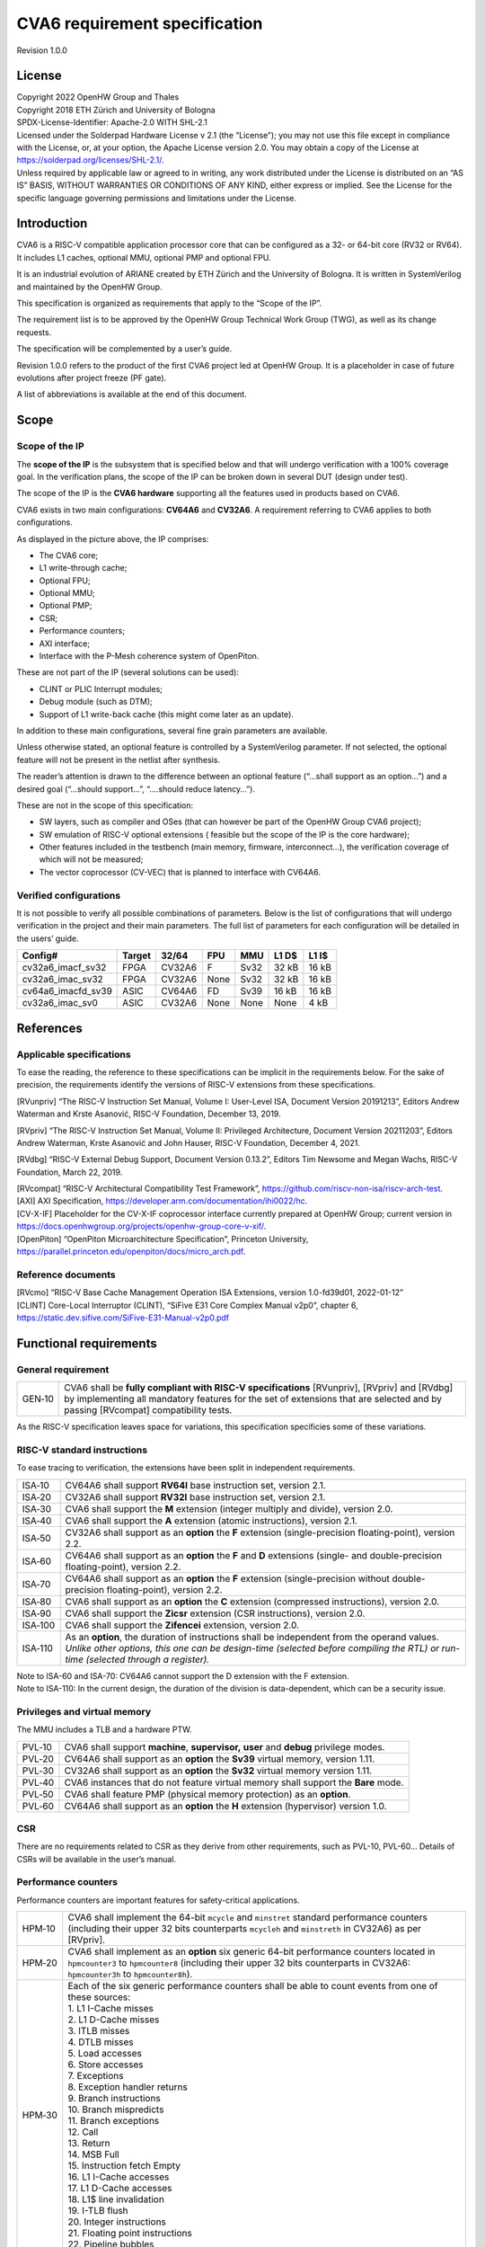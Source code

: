 ==============================
CVA6 requirement specification
==============================

Revision 1.0.0

.. __license:

License
=======

| Copyright 2022 OpenHW Group and Thales
| Copyright 2018 ETH Zürich and University of Bologna
| SPDX-License-Identifier: Apache-2.0 WITH SHL-2.1
| Licensed under the Solderpad Hardware License v 2.1 (the “License”);
  you may not use this file except in compliance with the License, or,
  at your option, the Apache License version 2.0. You may obtain a copy
  of the License at https://solderpad.org/licenses/SHL-2.1/.
| Unless required by applicable law or agreed to in writing, any work
  distributed under the License is distributed on an “AS IS” BASIS,
  WITHOUT WARRANTIES OR CONDITIONS OF ANY KIND, either express or
  implied. See the License for the specific language governing
  permissions and limitations under the License.

.. __introduction:

Introduction
============

CVA6 is a RISC-V compatible application processor core that can be
configured as a 32- or 64-bit core (RV32 or RV64). It includes L1
caches, optional MMU, optional PMP and optional FPU.

It is an industrial evolution of ARIANE created by ETH Zürich and the
University of Bologna. It is written in SystemVerilog and maintained by
the OpenHW Group.

This specification is organized as requirements that apply to the “Scope
of the IP”.

The requirement list is to be approved by the OpenHW Group Technical
Work Group (TWG), as well as its change requests.

The specification will be complemented by a user’s guide.

Revision 1.0.0 refers to the product of the first CVA6 project led at
OpenHW Group. It is a placeholder in case of future evolutions after
project freeze (PF gate).

A list of abbreviations is available at the end of this document.

.. __scope:

Scope
=====

.. __scope_of_the_ip:

Scope of the IP
---------------

The **scope of the IP** is the subsystem that is specified below and
that will undergo verification with a 100% coverage goal. In the
verification plans, the scope of the IP can be broken down in several
DUT (design under test).

The scope of the IP is the **CVA6 hardware** supporting all the features
used in products based on CVA6.

CVA6 exists in two main configurations: **CV64A6** and **CV32A6**. A
requirement referring to CVA6 applies to both configurations.

|cva6 scope|

As displayed in the picture above, the IP comprises:

-  The CVA6 core;

-  L1 write-through cache;

-  Optional FPU;

-  Optional MMU;

-  Optional PMP;

-  CSR;

-  Performance counters;

-  AXI interface;

-  Interface with the P-Mesh coherence system of OpenPiton.

These are not part of the IP (several solutions can be used):

-  CLINT or PLIC Interrupt modules;

-  Debug module (such as DTM);

-  Support of L1 write-back cache (this might come later as an update).

In addition to these main configurations, several fine grain parameters
are available.

Unless otherwise stated, an optional feature is controlled by a
SystemVerilog parameter. If not selected, the optional feature will not
be present in the netlist after synthesis.

The reader’s attention is drawn to the difference between an optional
feature (“…​shall support as an option…​”) and a desired goal (“…​should
support…​”, “…​.should reduce latency…​”).

These are not in the scope of this specification:

-  SW layers, such as compiler and OSes (that can however be part of the
   OpenHW Group CVA6 project);

-  SW emulation of RISC-V optional extensions ( feasible but the scope
   of the IP is the core hardware);

-  Other features included in the testbench (main memory, firmware,
   interconnect…), the verification coverage of which will not be
   measured;

-  The vector coprocessor (CV-VEC) that is planned to interface with
   CV64A6.

.. __verified_configurations:

Verified configurations
-----------------------

It is not possible to verify all possible combinations of parameters.
Below is the list of configurations that will undergo verification in
the project and their main parameters. The full list of parameters for
each configuration will be detailed in the users’ guide.

+--------------------+---------+---------+---------+---------+---------+---------+
| Config#            | Target  | 32/64   | FPU     | MMU     | L1 D$   | L1 I$   |
+====================+=========+=========+=========+=========+=========+=========+
| cv32a6_imacf_sv32  | FPGA    | CV32A6  | F       | Sv32    | 32 kB   | 16 kB   |
+--------------------+---------+---------+---------+---------+---------+---------+
| cv32a6_imac_sv32   | FPGA    | CV32A6  | None    | Sv32    | 32 kB   | 16 kB   |
+--------------------+---------+---------+---------+---------+---------+---------+
| cv64a6_imacfd_sv39 | ASIC    | CV64A6  | FD      | Sv39    | 16 kB   | 16 kB   |
+--------------------+---------+---------+---------+---------+---------+---------+
| cv32a6_imac_sv0    | ASIC    | CV32A6  | None    | None    | None    | 4 kB    |
+--------------------+---------+---------+---------+---------+---------+---------+

.. __references:

References
==========

.. __applicable_specifications:

Applicable specifications
-------------------------

To ease the reading, the reference to these specifications can be
implicit in the requirements below. For the sake of precision, the
requirements identify the versions of RISC-V extensions from these
specifications.

[RVunpriv] “The RISC-V Instruction Set Manual, Volume I: User-Level ISA,
Document Version 20191213”, Editors Andrew Waterman and Krste Asanović,
RISC-V Foundation, December 13, 2019.

[RVpriv] “The RISC-V Instruction Set Manual, Volume II: Privileged
Architecture, Document Version 20211203”, Editors Andrew Waterman, Krste
Asanović and John Hauser, RISC-V Foundation, December 4, 2021.

[RVdbg] “RISC-V External Debug Support, Document Version 0.13.2”,
Editors Tim Newsome and Megan Wachs, RISC-V Foundation, March 22, 2019.

| [RVcompat] “RISC-V Architectural Compatibility Test Framework”,
  https://github.com/riscv-non-isa/riscv-arch-test.

| [AXI] AXI Specification,
  https://developer.arm.com/documentation/ihi0022/hc.

| [CV-X-IF] Placeholder for the CV-X-IF coprocessor interface currently
  prepared at OpenHW Group; current version in
  https://docs.openhwgroup.org/projects/openhw-group-core-v-xif/.

| [OpenPiton] “OpenPiton Microarchitecture Specification”, Princeton
  University,
  https://parallel.princeton.edu/openpiton/docs/micro_arch.pdf.

.. __reference_documents:

Reference documents
-------------------

| [RVcmo] “RISC-V Base Cache Management Operation ISA Extensions,
  version 1.0-fd39d01, 2022-01-12”

| [CLINT] Core-Local Interruptor (CLINT), “SiFive E31 Core Complex
  Manual v2p0”, chapter 6,
  https://static.dev.sifive.com/SiFive-E31-Manual-v2p0.pdf

.. __functional_requirements:

Functional requirements
=======================

.. __general_requirement:

General requirement
-------------------

+-----------------------------------+-----------------------------------+
| GEN‑10                            | CVA6 shall be **fully compliant   |
|                                   | with RISC-V specifications**      |
|                                   | [RVunpriv], [RVpriv] and [RVdbg]  |
|                                   | by implementing all mandatory     |
|                                   | features for the set of           |
|                                   | extensions that are selected and  |
|                                   | by passing [RVcompat]             |
|                                   | compatibility tests.              |
+-----------------------------------+-----------------------------------+

As the RISC-V specification leaves space for variations, this
specification specificies some of these variations.

.. __risc_v_standard_instructions:

RISC-V standard instructions
----------------------------

To ease tracing to verification, the extensions have been split in
independent requirements.

+-----------------------------------+-----------------------------------+
| ISA‑10                            | CV64A6 shall support **RV64I**    |
|                                   | base instruction set, version     |
|                                   | 2.1.                              |
+-----------------------------------+-----------------------------------+
| ISA‑20                            | CV32A6 shall support **RV32I**    |
|                                   | base instruction set, version     |
|                                   | 2.1.                              |
+-----------------------------------+-----------------------------------+
| ISA‑30                            | CVA6 shall support the **M**      |
|                                   | extension (integer multiply and   |
|                                   | divide), version 2.0.             |
+-----------------------------------+-----------------------------------+
| ISA‑40                            | CVA6 shall support the **A**      |
|                                   | extension (atomic instructions),  |
|                                   | version 2.1.                      |
+-----------------------------------+-----------------------------------+
| ISA‑50                            | CV32A6 shall support as an        |
|                                   | **option** the **F** extension    |
|                                   | (single-precision                 |
|                                   | floating-point), version 2.2.     |
+-----------------------------------+-----------------------------------+
| ISA‑60                            | CV64A6 shall support as an        |
|                                   | **option** the **F** and **D**    |
|                                   | extensions (single- and           |
|                                   | double-precision floating-point), |
|                                   | version 2.2.                      |
+-----------------------------------+-----------------------------------+
| ISA‑70                            | CV64A6 shall support as an        |
|                                   | **option** the **F** extension    |
|                                   | (single-precision without         |
|                                   | double-precision floating-point), |
|                                   | version 2.2.                      |
+-----------------------------------+-----------------------------------+
| ISA‑80                            | CVA6 shall support as an          |
|                                   | **option** the **C** extension    |
|                                   | (compressed instructions),        |
|                                   | version 2.0.                      |
+-----------------------------------+-----------------------------------+
| ISA‑90                            | CVA6 shall support the **Zicsr**  |
|                                   | extension (CSR instructions),     |
|                                   | version 2.0.                      |
+-----------------------------------+-----------------------------------+
| ISA‑100                           | CVA6 shall support the            |
|                                   | **Zifencei** extension, version   |
|                                   | 2.0.                              |
+-----------------------------------+-----------------------------------+
| ISA‑110                           | | As an **option**, the duration  |
|                                   |   of instructions shall be        |
|                                   |   independent from the operand    |
|                                   |   values.                         |
|                                   | | *Unlike other options, this one |
|                                   |   can be design-time (selected    |
|                                   |   before compiling the RTL) or    |
|                                   |   run-time (selected through a    |
|                                   |   register).*                     |
+-----------------------------------+-----------------------------------+

| Note to ISA-60 and ISA-70: CV64A6 cannot support the D extension with
  the F extension.
| Note to ISA-110: In the current design, the duration of the division
  is data-dependent, which can be a security issue.

.. __privileges_and_virtual_memory:

Privileges and virtual memory
-----------------------------

The MMU includes a TLB and a hardware PTW.

+-----------------------------------+-----------------------------------+
| PVL‑10                            | CVA6 shall support **machine**,   |
|                                   | **supervisor,** **user** and      |
|                                   | **debug** privilege modes.        |
+-----------------------------------+-----------------------------------+
| PVL‑20                            | CV64A6 shall support as an        |
|                                   | **option** the **Sv39** virtual   |
|                                   | memory, version 1.11.             |
+-----------------------------------+-----------------------------------+
| PVL‑30                            | CV32A6 shall support as an        |
|                                   | **option** the **Sv32** virtual   |
|                                   | memory version 1.11.              |
+-----------------------------------+-----------------------------------+
| PVL‑40                            | CVA6 instances that do not        |
|                                   | feature virtual memory shall      |
|                                   | support the **Bare** mode.        |
+-----------------------------------+-----------------------------------+
| PVL‑50                            | CVA6 shall feature PMP (physical  |
|                                   | memory protection) as an          |
|                                   | **option**.                       |
+-----------------------------------+-----------------------------------+
| PVL‑60                            | CV64A6 shall support as an        |
|                                   | **option** the **H** extension    |
|                                   | (hypervisor) version 1.0.         |
+-----------------------------------+-----------------------------------+

.. __csr:

CSR
---

There are no requirements related to CSR as they derive from other
requirements, such as PVL-10, PVL-60… Details of CSRs will be available
in the user’s manual.

.. __performance_counters:

Performance counters
--------------------

Performance counters are important features for safety-critical
applications.

+-----------------------------------+-----------------------------------+
| HPM‑10                            | CVA6 shall implement the 64-bit   |
|                                   | ``mcycle`` and ``minstret``       |
|                                   | standard performance counters     |
|                                   | (including their upper 32 bits    |
|                                   | counterparts ``mcycleh`` and      |
|                                   | ``minstreth`` in CV32A6) as per   |
|                                   | [RVpriv].                         |
+-----------------------------------+-----------------------------------+
| HPM‑20                            | CVA6 shall implement as an        |
|                                   | **option** six generic 64-bit     |
|                                   | performance counters located in   |
|                                   | ``hpmcounter3`` to                |
|                                   | ``hpmcounter8`` (including their  |
|                                   | upper 32 bits counterparts in     |
|                                   | CV32A6: ``hpmcounter3h`` to       |
|                                   | ``hpmcounter8h``).                |
+-----------------------------------+-----------------------------------+
| HPM‑30                            | | Each of the six generic         |
|                                   |   performance counters shall be   |
|                                   |   able to count events from one   |
|                                   |   of these sources:               |
|                                   | | 1. L1 I-Cache misses            |
|                                   | | 2. L1 D-Cache misses            |
|                                   | | 3. ITLB misses                  |
|                                   | | 4. DTLB misses                  |
|                                   | | 5. Load accesses                |
|                                   | | 6. Store accesses               |
|                                   | | 7. Exceptions                   |
|                                   | | 8. Exception handler returns    |
|                                   | | 9. Branch instructions          |
|                                   | | 10. Branch mispredicts          |
|                                   | | 11. Branch exceptions           |
|                                   | | 12. Call                        |
|                                   | | 13. Return                      |
|                                   | | 14. MSB Full                    |
|                                   | | 15. Instruction fetch Empty     |
|                                   | | 16. L1 I-Cache accesses         |
|                                   | | 17. L1 D-Cache accesses         |
|                                   | | 18. L1$ line invalidation       |
|                                   | | 19. I-TLB flush                 |
|                                   | | 20. Integer instructions        |
|                                   | | 21. Floating point instructions |
|                                   | | 22. Pipeline bubbles            |
+-----------------------------------+-----------------------------------+
| HPM‑40                            | The source of events counted by   |
|                                   | the six generic performance       |
|                                   | counters shall be selected by the |
|                                   | ``mhpmevent3`` to ``mhpmevent8``  |
|                                   | CSRs.                             |
+-----------------------------------+-----------------------------------+
| HPM‑50                            | CVA6 shall allow the supervisor   |
|                                   | access of performance counters    |
|                                   | through enabling of               |
|                                   | ``mcounteren`` CSR.               |
+-----------------------------------+-----------------------------------+
| HPM‑60                            | CVA6 shall allow the user access  |
|                                   | of performance counters through   |
|                                   | enabling of ``scounteren`` CSR.   |
+-----------------------------------+-----------------------------------+
| HPM‑70                            | CVA6 shall implement the          |
|                                   | ``mcountinhibit`` counter-inhibit |
|                                   | register.                         |
+-----------------------------------+-----------------------------------+
| HPM‑80                            | CVA6 shall implement the          |
|                                   | read-only ``cycle``, ``instret``, |
|                                   | ``hpmcounter3`` to                |
|                                   | ``hpmcounter8`` access to         |
|                                   | counters (and their upper 32-bit  |
|                                   | counterparts in CV32A6).          |
+-----------------------------------+-----------------------------------+

The user’s manual will detail the list of counters, events and related
controls.

.. __cache_requirements:

Cache requirements
------------------

Caches increase the performance of the processor with regard to memory
accesses. Most of their added value for the IP is specified through
performance requirements in another section. Here below are specific
requirements for these caches.

The project would like to adopt the recently ratified [RVcmo]
specification. The analysis yet needs to be performed and will likely
lead to an evolution of this specification.

.. __l1_write_through_data_cache:

L1 write-through data cache
~~~~~~~~~~~~~~~~~~~~~~~~~~~

In the requirements below, L1WTD refers to the L1 write-through data
cache that is part of the CVA6.

The first two requirements express the write-through feature. Some
requirements are useful for security- and safety-critical applications
where a high level of timing predictability is needed.

+-----------------------------------+-----------------------------------+
| L1W‑10                            | L1WTD shall reflect all write     |
|                                   | accesses (stores) by the CVA6     |
|                                   | core to the external memory       |
|                                   | within an upper-bounded number of |
|                                   | cycles. The upper-bound is fixed  |
|                                   | but not specified here.           |
+-----------------------------------+-----------------------------------+
| L1W‑20                            | L1WTD shall not change the order  |
|                                   | of write accesses to the external |
|                                   | memory with respect to the order  |
|                                   | of write accesses (stores)        |
|                                   | received from the CVA6 core.      |
+-----------------------------------+-----------------------------------+
| L1W‑30                            | | L1WTD should offer the          |
|                                   |   following size/ways             |
|                                   |   configurations:                 |
|                                   | | - 0 kbyte (no cache),           |
|                                   | | - 4 kbytes (4 or 8 ways),       |
|                                   | | - 8 kbytes (4, 8 or 16 ways),   |
|                                   | | - 16 kbytes (4, 8 or 16 ways),  |
|                                   | | - 32 kbytes (8 or 16 ways).     |
+-----------------------------------+-----------------------------------+
| L1W‑40                            | L1WTD shall support datasize      |
|                                   | extension to store EDC, ECC or    |
|                                   | other information. The numbers of |
|                                   | bits of the extension is defined  |
|                                   | by a compile-time parameter.      |
+-----------------------------------+-----------------------------------+
| L1W‑50                            | To interface with the P-Mesh      |
|                                   | coherence system of OpenPiton,    |
|                                   | L1WTD shall have a line           |
|                                   | invalidate external command that  |
|                                   | invalidates the content of a line |
|                                   | upon request.                     |
+-----------------------------------+-----------------------------------+
| L1W‑60                            | Some physical memory regions      |
|                                   | shall be configurable as not      |
|                                   | L1WTD cacheable at design time.   |
+-----------------------------------+-----------------------------------+
| L1W‑70                            | It shall be possible to           |
|                                   | invalidate L1WTD content with the |
|                                   | ``FENCE.T`` command.              |
+-----------------------------------+-----------------------------------+
| L1W‑80                            | The replacement policy of L1WTD   |
|                                   | shall be LFSR (pseudo-random) or  |
|                                   | LRU (least recently used).        |
+-----------------------------------+-----------------------------------+
| L1W‑90                            | L1WTD should offer a feature to   |
|                                   | transform cache ways into a       |
|                                   | scratchpad.                       |
+-----------------------------------+-----------------------------------+
| L1W‑100                           | A custom CSR shall allow to       |
|                                   | disable or enable L1WTD.          |
+-----------------------------------+-----------------------------------+

Cache counters are defined in the performance counters.

32 kbytes & 4 ways is not feasible with the current architecture. Other
size/ways configurations may be implemented in the design.

The design will support one replacement policy allowed by L1W-80.

.. __l1_instruction_cache:

L1 Instruction cache
~~~~~~~~~~~~~~~~~~~~

In the requirements below, L1I refers to the L1 instruction cache that
is part of the CVA6.

Some requirements are useful for security- and safety-critical
applications where a high level of timing predictability is needed.

+-----------------------------------+-----------------------------------+
| L1I‑10                            | | L1I should offer the following  |
|                                   |   size/ways configurations:       |
|                                   | | - 4 kbytes: 3, 4 or 8 ways,     |
|                                   | | - 8 kbytes: 4, 8, or 16 ways,   |
|                                   | | - 16 kbytes: 4, 8 or 16 ways,   |
|                                   | | - 32 kbytes: 8 or 16 ways.      |
+-----------------------------------+-----------------------------------+
| L1I‑20                            | L1I shall support datasize        |
|                                   | extension to store EDC, ECC or    |
|                                   | other information. The numbers of |
|                                   | bits of the extension is defined  |
|                                   | by a compile-time parameter.      |
+-----------------------------------+-----------------------------------+
| L1I‑30                            | To interface with the P-Mesh      |
|                                   | coherence system of OpenPiton,    |
|                                   | L1I shall have a line invalidate  |
|                                   | external command that invalidates |
|                                   | the content of a line upon        |
|                                   | request.                          |
+-----------------------------------+-----------------------------------+
| L1I‑40                            | It shall be possible to           |
|                                   | invalidate L1I content with the   |
|                                   | ``FENCE.T`` command.              |
+-----------------------------------+-----------------------------------+
| L1I‑50                            | The replacement policy of L1I     |
|                                   | shall be LFSR (pseudo-random) or  |
|                                   | LRU (least recently used).        |
+-----------------------------------+-----------------------------------+
| L1I‑60                            | L1I should offer a feature to     |
|                                   | transform cache ways into a       |
|                                   | scratchpad.                       |
+-----------------------------------+-----------------------------------+
| L1I‑70                            | A custom CSR shall allow to       |
|                                   | disable or enable L1I.            |
+-----------------------------------+-----------------------------------+

Cache counters are defined in the performance counters section.

32 kbytes & 4 ways is not feasible with the current architecture. Other
size/ways configurations may be implemented in the design.

The design will support one replacement policy allowed by L1I-50.

.. __fence_t_custom_instruction:

FENCE.T custom instruction
--------------------------

There are discussions within RISC-V International to define a
specification for ``FENCE.T``. The specification below reflects the
situation prior to this RISC-V specification, based on Nils Wistoff’s
work. If a RISC-V specification is ratified, the CVA6 specification will
likely switch to it.

+-----------------------------------+-----------------------------------+
| FET‑10                            | CVA6 shall support the            |
|                                   | ``FENCE.T`` instruction that      |
|                                   | ensures that the execution time   |
|                                   | of subsequent instructions is     |
|                                   | unrelated with predecessor        |
|                                   | instructions.                     |
+-----------------------------------+-----------------------------------+
| FET‑20                            | ``FENCE.T`` shall be available in |
|                                   | all privilege modes (machine,     |
|                                   | supervisor, user and hypervisor   |
|                                   | if present).                      |
+-----------------------------------+-----------------------------------+

FENCE.T goes beyond ``FENCE`` and ``FENCE.I`` as it clears L1 caches,
TLB, branch predictors…​ It is a countermeasure for SPECTRE-like
attacks. It is also useful in safety-critical applications to increase
execution time predictability.

It is not yet decided if the ``FENCE.T`` instruction arguments can be
used to select a subset of microarchitecture features that will be
cleared. The list of arguments, if any, will be detailed in the user’s
guide.

Anticipation of verification: It can be cumbersome to prove the timing
decorrelation as expressed in the requirement with digital simulations.
We can simulate the microarchitecture features and explain how they
satisfy the requirement as Nils Wistoff’s work demonstrated.

.. __ppa_targets:

PPA targets
===========

These PPA targets will likely be updated when performance monitoring is
integrated in the continuous integration flow.

+-----------------------------------+-----------------------------------+
| PPA‑10                            | CVA6 should be resource-optimized |
|                                   | on FPGA and ASIC targets.         |
+-----------------------------------+-----------------------------------+
| PPA‑20                            | CVA6 should deliver more than 2.1 |
|                                   | CoreMark/MHz.                     |
+-----------------------------------+-----------------------------------+
| PPA‑30                            | CV32A6 should run at more than    |
|                                   | 150 MHz in the cv32a6_imac_sv32   |
|                                   | configuration on Kintex 7 FPGA    |
|                                   | technology, commercial -2 speed   |
|                                   | grade.                            |
+-----------------------------------+-----------------------------------+
| PPA‑40                            | CV64A6 should run at more than    |
|                                   | 900 MHz in the cv64a6_imacfd_sv39 |
|                                   | configuration on 28FDSOI          |
|                                   | technology in the worst case      |
|                                   | frequency corner with the fastest |
|                                   | threshold voltage.                |
+-----------------------------------+-----------------------------------+
| PPA‑50                            | TBD: Placeholder for              |
|                                   | single-precision floating         |
|                                   | performance per MHz.              |
+-----------------------------------+-----------------------------------+
| PPA‑60                            | TBD: Placeholder for              |
|                                   | double-precision floating         |
|                                   | performance per MHz.              |
+-----------------------------------+-----------------------------------+

.. __interface_requirements:

Interface requirements
======================

.. __memory_bus:

Memory bus
----------

+-----------------------------------+-----------------------------------+
| MEM‑10                            | CVA6 memory interface shall       |
|                                   | comply with AXI5 specification    |
|                                   | including the Atomic_Transactions |
|                                   | property support as defined in    |
|                                   | [AXI] section E1.1.               |
+-----------------------------------+-----------------------------------+
| MEM‑20                            | CVA6 AXI memory interface shall   |
|                                   | feature user bit extensions on    |
|                                   | the data bus (``WUSER`` and       |
|                                   | ``RUSER`` as per [AXI]) in        |
|                                   | connection with the L1I and L1WTD |
|                                   | datasize extensions, with a       |
|                                   | number of user bits greater or    |
|                                   | equal to 0.                       |
+-----------------------------------+-----------------------------------+

The interface complies with AXI4. However, Atomic_Transactions is only
defined in AXI5. For the sake of clarity, we do not use the AXI5-Lite
interface.

.. __debug:

Debug
-----

+-----------------------------------+-----------------------------------+
| DBG‑10                            | CVA6 shall implement both the     |
|                                   | Abstracted Command and Execution  |
|                                   | based features outlined in        |
|                                   | chapter 4 of [RVdbg].             |
+-----------------------------------+-----------------------------------+

In addition, there can be an external debug module, not in the scope of
the IP.

.. __interrupts:

Interrupts
----------

+-----------------------------------+-----------------------------------+
| IRQ‑10                            | CVA6 shall implement interrupt    |
|                                   | handling registers as per the     |
|                                   | RISC-V privilege specification    |
|                                   | and interface with a CLINT        |
|                                   | implementation.                   |
+-----------------------------------+-----------------------------------+

.. __coprocessor_interface:

Coprocessor interface
---------------------

+-----------------------------------+-----------------------------------+
| XIF‑10                            | To extend the supported           |
|                                   | instructions, CVA6 shall have a   |
|                                   | coprocessor interface that        |
|                                   | supports the “Issue”, “Commit”    |
|                                   | and “Result” interfaces of the    |
|                                   | [CV-X-IF] specification.          |
+-----------------------------------+-----------------------------------+

The goal is to have a compatible interface between CORE-V cores (CVA6,
CV32E40X…). The feasibility still needs to be confirmed; including the
speculative execution.

CVA6 can interface with several coprocessors simultaneously through a
specific external feature implemented on the CV-X-IF interface.

.. __multi_core_interface:

Multi-core interface
--------------------

+-----------------------------------+-----------------------------------+
| TRI‑10                            | CVA6 shall have the               |
|                                   | Transaction-Response Interface    |
|                                   | (TRI) needed to interface with    |
|                                   | the P-Mesh coherence system of    |
|                                   | OpenPiton, according to           |
|                                   | [OpenPiton].                      |
+-----------------------------------+-----------------------------------+

.. __design_rules:

Design rules
============

As different teams have different design rules and to ease the
integration in FPGA and ASIC design flows:

+-----------------------------------+-----------------------------------+
| RUL‑10                            | CVA6 should have a configurable   |
|                                   | reset signal:                     |
|                                   | synchronous/asynchronous, active  |
|                                   | on high or low levels.            |
+-----------------------------------+-----------------------------------+
| RUL‑20                            | CVA6 shall be a super-synchronous |
|                                   | design with a single clock input. |
+-----------------------------------+-----------------------------------+
| RUL‑30                            | CVA6 should not include           |
|                                   | multi-cycle paths.                |
+-----------------------------------+-----------------------------------+
| RUL‑40                            | CVA6 should not include           |
|                                   | technology-dependent blocks.      |
+-----------------------------------+-----------------------------------+

[FPGAreset] provides background information about the RUL-20
requirement.

If technology-dependent blocks are used, e.g. to improve PPA on certain
targets, the equivalent technology-independent block should be
available. Parameters can be used to select between the implementations.

.. __list_of_abbreviations:

List of abbreviations
=====================

| ASIC: Application Specific Integrated Circuit
| CSR: Control and Status Register
| D$: Data cache
| DTM: Debug Transport Module
| DUT: Design Under Test
| DV: Design Verification
| ECC: Error Correction Code
| EDC: Error Detection Code
| FPGA: Field Programmable Gate Array
| FPU: Floating Point Unit
| I$: Instruction cache
| IP: Intellectual Property block
| ISA: Instruction Set Architecture
| kB: kilo-bytes
| L1: Level 1 cache
| L1I: Level 1 Instruction cache
| L1WTD: Level 1 Write-Through data cache
| LFSR: Linear Feedback Shift Register
| LRU: Least Recently Used
| MMU: Memory Management Unit
| OS: Operating System
| PF: Project Freeze
| PPA: Power Performance Area
| PMP: Physical Memory Protection
| PTW: Page Table Walk
| RW: Read Write
| SW: Software
| TLB: Translation Lookaside Buffer
| TWG: Technical Work Group
| WB: Write-Back
| WT: Write-Through

.. |cva6 scope| image:: images/cva6_scope.png

